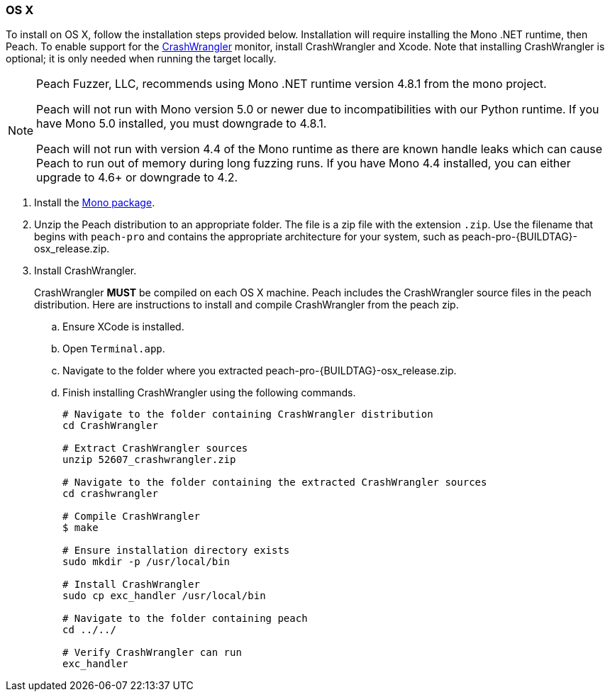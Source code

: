 [[InstallOnOSX]]
=== OS X

To install on OS X, follow the installation steps provided below.  Installation will require installing the Mono .NET runtime, then Peach.
To enable support for the xref:Monitors_CrashWrangler[CrashWrangler] monitor,
install CrashWrangler and Xcode.
Note that installing CrashWrangler is optional;
it is only needed when running the target locally.

[NOTE]
====
Peach Fuzzer, LLC,
recommends using Mono .NET runtime version 4.8.1 from the mono project.

Peach will not run with Mono version 5.0 or newer due to incompatibilities with our Python runtime.
If you have Mono 5.0 installed, you must downgrade to 4.8.1.

Peach will not run with version 4.4 of the Mono runtime as there are known
handle leaks which can cause Peach to run out of memory during long fuzzing runs.
If you have Mono 4.4 installed, you can either upgrade to 4.6+ or downgrade to 4.2.
====

. Install the https://download.mono-project.com/archive/4.8.1/macos-10-universal/[Mono package].

. Unzip the Peach distribution to an appropriate folder.
The file is a zip file with the extension `.zip`.
Use the filename that begins with `peach-pro` and contains the appropriate architecture for your system,
such as +peach-pro-{BUILDTAG}-osx_release.zip+.

. Install CrashWrangler.
+
CrashWrangler *MUST* be compiled on each OS X machine.
Peach includes the CrashWrangler source files in the peach distribution.
Here are instructions to install and compile CrashWrangler from the peach zip.

.. Ensure XCode is installed.
.. Open `Terminal.app`.
.. Navigate to the folder where you extracted +peach-pro-{BUILDTAG}-osx_release.zip+.
.. Finish installing CrashWrangler using the following commands.
+
----
# Navigate to the folder containing CrashWrangler distribution
cd CrashWrangler

# Extract CrashWrangler sources
unzip 52607_crashwrangler.zip

# Navigate to the folder containing the extracted CrashWrangler sources
cd crashwrangler

# Compile CrashWrangler
$ make

# Ensure installation directory exists
sudo mkdir -p /usr/local/bin

# Install CrashWrangler
sudo cp exc_handler /usr/local/bin

# Navigate to the folder containing peach
cd ../../

# Verify CrashWrangler can run
exc_handler
----

// end
